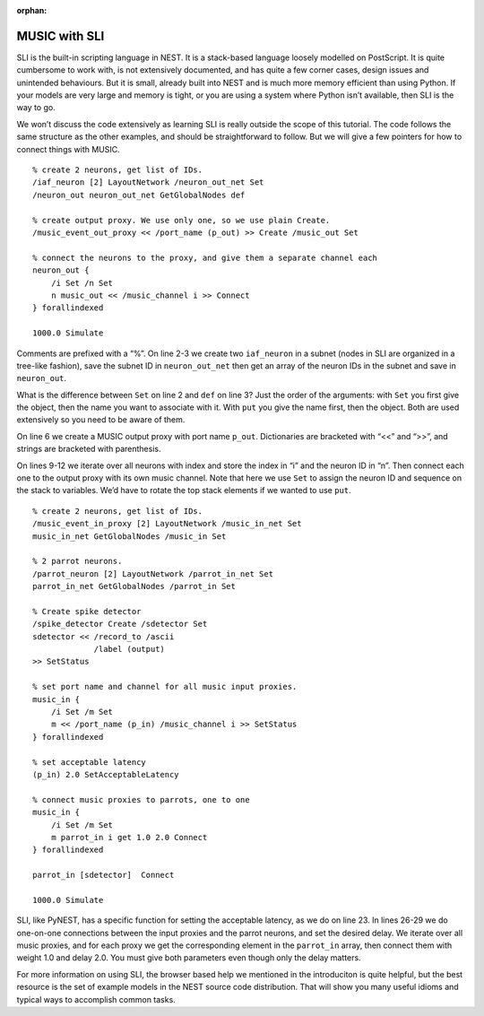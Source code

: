 :orphan:

MUSIC with SLI
==============

SLI is the built-in scripting language in NEST. It is a stack-based
language loosely modelled on PostScript. It is quite cumbersome to work
with, is not extensively documented, and has quite a few corner cases,
design issues and unintended behaviours. But it is small, already built
into NEST and is much more memory efficient than using Python. If your
models are very large and memory is tight, or you are using a system
where Python isn’t available, then SLI is the way to go.

We won’t discuss the code extensively as learning SLI is really outside
the scope of this tutorial. The code follows the same structure as the
other examples, and should be straightforward to follow. But we will
give a few pointers for how to connect things with MUSIC.

::

    % create 2 neurons, get list of IDs. 
    /iaf_neuron [2] LayoutNetwork /neuron_out_net Set
    /neuron_out neuron_out_net GetGlobalNodes def

    % create output proxy. We use only one, so we use plain Create.
    /music_event_out_proxy << /port_name (p_out) >> Create /music_out Set

    % connect the neurons to the proxy, and give them a separate channel each
    neuron_out {
        /i Set /n Set
        n music_out << /music_channel i >> Connect
    } forallindexed

    1000.0 Simulate

Comments are prefixed with a “%”. On line 2-3 we create two
:math:`\texttt{iaf\_neuron}` in a subnet (nodes in SLI are organized in
a tree-like fashion), save the subnet ID in
:math:`\texttt{neuron\_out\_net}` then get an array of the neuron IDs in
the subnet and save in :math:`\texttt{neuron\_out}`.

What is the difference between :math:`\texttt{Set}` on line 2 and
:math:`\texttt{def}` on line 3? Just the order of the arguments: with
:math:`\texttt{Set}` you first give the object, then the name you want
to associate with it. With :math:`\texttt{put}` you give the name first,
then the object.  Both are used extensively so you need to be aware
of them.

On line 6 we create a MUSIC output proxy with port name
:math:`\texttt{p\_out}`. Dictionaries are bracketed with “<<” and “>>”,
and strings are bracketed with parenthesis.

On lines 9-12 we iterate over all neurons with index and store the index
in “i” and the neuron ID in “n”. Then connect each one to the output
proxy with its own music channel. Note that here we use
:math:`\texttt{Set}` to assign the neuron ID and sequence on the stack
to variables. We’d have to rotate the top stack elements if we wanted to
use :math:`\texttt{put}`.

::

    % create 2 neurons, get list of IDs.
    /music_event_in_proxy [2] LayoutNetwork /music_in_net Set
    music_in_net GetGlobalNodes /music_in Set

    % 2 parrot neurons.
    /parrot_neuron [2] LayoutNetwork /parrot_in_net Set
    parrot_in_net GetGlobalNodes /parrot_in Set

    % Create spike detector
    /spike_detector Create /sdetector Set
    sdetector << /record_to /ascii
                 /label (output)
    >> SetStatus

    % set port name and channel for all music input proxies.
    music_in {
        /i Set /m Set
        m << /port_name (p_in) /music_channel i >> SetStatus
    } forallindexed

    % set acceptable latency
    (p_in) 2.0 SetAcceptableLatency

    % connect music proxies to parrots, one to one
    music_in {
        /i Set /m Set
        m parrot_in i get 1.0 2.0 Connect
    } forallindexed

    parrot_in [sdetector]  Connect

    1000.0 Simulate

SLI, like PyNEST, has a specific function for setting the acceptable
latency, as we do on line 23. In lines 26-29 we do one-on-one
connections between the input proxies and the parrot neurons, and set
the desired delay. We iterate over all music proxies, and for each proxy
we get the corresponding element in the :math:`\texttt{parrot\_in}`
array, then connect them with weight 1.0 and delay 2.0. You must give
both parameters even though only the delay matters.

For more information on using SLI, the browser based help we mentioned
in the introduciton is quite helpful, but the best resource is the set
of example models in the NEST source code distribution. That will show
you many useful idioms and typical ways to accomplish common tasks.


